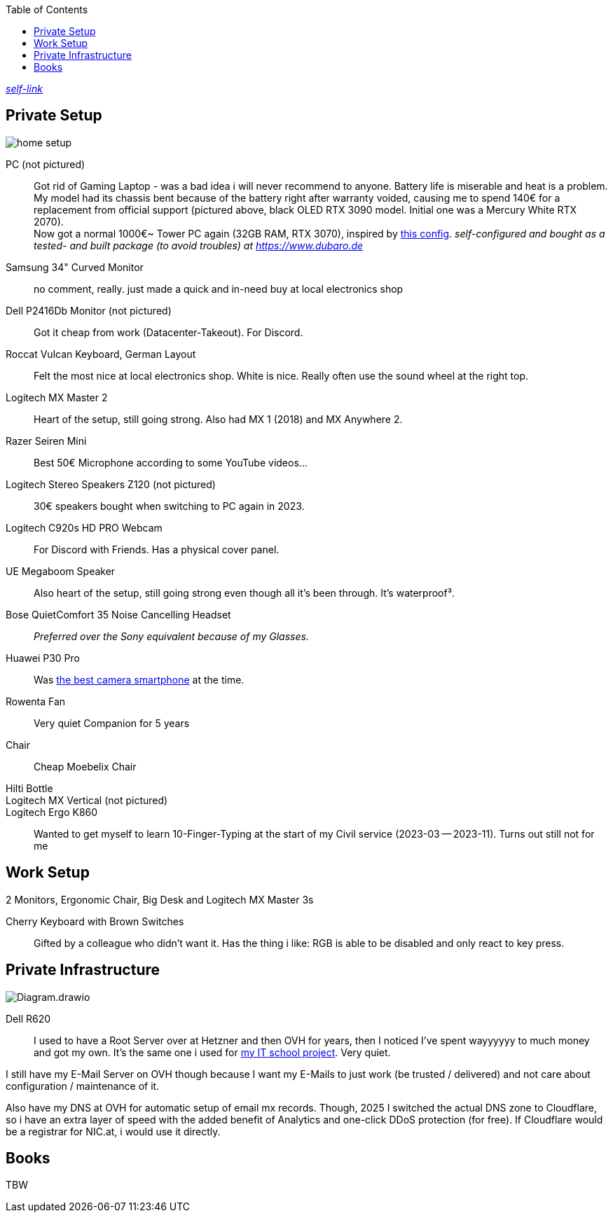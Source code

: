:toc:

https://short.jonaspammer.at/setup[_self-link_]

== Private Setup
image::home_setup.jpg[]

PC (not pictured)::
Got rid of Gaming Laptop - was a bad idea i will never recommend to anyone. Battery life is miserable and heat is a problem.
My model had its chassis bent because of the battery right after warranty voided, causing me to spend 140€ for a replacement from official support (pictured above, black OLED RTX 3090 model. Initial one was a Mercury White RTX 2070). +
Now got a normal 1000€~ Tower PC again (32GB RAM, RTX 3070),
inspired by https://www.hardwaredealz.com/bester-gaming-pc-fuer-unter-1000-euro-gamer-pc-bis-1000-euro[this config].
__self-configured and bought as a tested- and built package (to avoid troubles) at https://www.dubaro.de__

Samsung 34" Curved Monitor::
no comment, really. just made a quick and in-need buy at local electronics shop

Dell P2416Db Monitor (not pictured)::
Got it cheap from work (Datacenter-Takeout).
For Discord.
// Also good for having "Them's Fighting Herds" (game a friend showed me) Keystrokes Cheatsheet opened ;)

Roccat Vulcan Keyboard, German Layout::
Felt the most nice at local electronics shop. White is nice. Really often use the sound wheel at the right top.

Logitech MX Master 2::
Heart of the setup, still going strong. Also had MX 1 (2018) and MX Anywhere 2.

Razer Seiren Mini::
Best 50€ Microphone according to some YouTube videos...

Logitech Stereo Speakers Z120 (not pictured)::
30€ speakers bought when switching to PC again in 2023.

Logitech C920s HD PRO Webcam::
For Discord with Friends. Has a physical cover panel.

UE Megaboom Speaker::
Also heart of the setup, still going strong even though all it's been through. It's waterproof³.

Bose QuietComfort 35 Noise Cancelling Headset::
__Preferred over the Sony equivalent because of my Glasses.__

Huawei P30 Pro::
Was https://www.notebookcheck.net/The-Best-Camera-Smartphones.283106.0.html[the best camera smartphone] at the time.

Rowenta Fan::
Very quiet Companion for 5 years

Chair::
Cheap Moebelix Chair

Hilti Bottle::
//Thanks to who'm I got to know about many interesting things about IT's day-to-day in a big corporation.

Logitech MX Vertical (not pictured)::
Logitech Ergo K860::
Wanted to get myself to learn 10-Finger-Typing at the start of my Civil service (2023-03 -- 2023-11).
Turns out still not for me
// (little fingers weird)

== Work Setup

2 Monitors,
// only after i begged for it:
Ergonomic Chair,
// only after coming back from my civil service:
Big Desk and
// after having asked for it:
Logitech MX Master 3s

Cherry Keyboard with Brown Switches::
Gifted by a colleague who didn't want it.
Has the thing i like: RGB is able to be disabled and only react to key press.


== Private Infrastructure

image::Diagram.drawio.png[]

Dell R620::
I used to have a Root Server over at Hetzner and then OVH for years,
then I noticed I've spent wayyyyyy to much money and got my own.
It's the same one i used for
https://short.jonaspammer.at/schoolproject[my IT school project].
Very quiet.

I still have my E-Mail Server on OVH though because
I want my E-Mails to just work (be trusted / delivered)
and not care about configuration / maintenance of it.

Also have my DNS at OVH for automatic setup of email mx records.
Though, 2025 I switched the actual DNS zone to Cloudflare,
so i have an extra layer of speed with the added benefit
of Analytics and one-click DDoS protection (for free).
If Cloudflare would be a registrar for NIC.at, i would use it directly.

== Books

TBW
